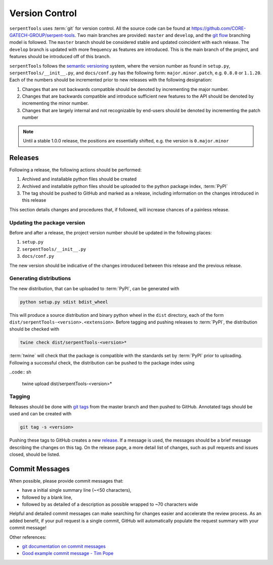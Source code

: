 .. _git:

===============
Version Control
===============

``serpentTools`` uses :term:`git` for version control. All the source
code can be found at https://github.com/CORE-GATECH-GROUP/serpent-tools.
Two main branches are provided: ``master`` and ``develop``, and the
`git flow <https://nvie.com/posts/a-successful-git-branching-model/>`_ branching
model is followed.
The ``master`` branch should be considered stable and updated coincident with
each release.
The ``develop`` branch is updated with more frequency as features are introduced.
This is the main branch of the project, and features should be introduced off
of this branch.

``serpentTools`` follows the `semantic versioning <https://semver.org/>`_
system, where the version number as found in ``setup.py``,
``serpentTools/__init__.py``, and ``docs/conf.py`` has the following form:
``major.minor.patch``, e.g. ``0.8.0`` or ``1.1.20``. Each of the numbers
should be incremented prior to new releases with the following designation:

1. Changes that are not backwards compatible should be denoted by
   incrementing the major number.
2. Changes that are backwards compatible and introduce sufficient new features
   to the API should be denoted by incrementing the minor number.
3. Changes that are largely internal and not recognizable by end-users should
   be denoted by incrementing the patch number

.. note::

    Until a stable 1.0.0 release, the positions are essentially shifted,
    e.g. the version is ``0.major.minor``

.. _dev-release:

Releases
========

Following a release, the following actions should be performed:

1. Archived and installable python files should be created
2. Archived and installable python files should be uploaded to the
   python package index, :term:`PyPI`
3. The tag should be pushed to GitHub and marked as a release, including information
   on the changes introduced in this release

This section details changes and procedures that, if followed, will increase chances
of a painless release.

Updating the package version
----------------------------

Before and after a release, the project version number should be updated in the
following places:

1. ``setup.py``
2. ``serpentTools/__init__.py``
3. ``docs/conf.py``

The new version should be indicative of the changes introduced between this release
and the previous release.

Generating distributions
------------------------

The new distribution, that can be uploaded to :term:`PyPI`, can be
generated with

.. code:: sh

   python setup.py sdist bdist_wheel

This will produce a source distribution and binary python wheel in the ``dist``
directory, each of the form ``dist/serpentTools-<version>.<extension>``.
Before tagging and pushing releases to :term:`PyPI`, the distribution should be
checked with

.. code:: sh

   twine check dist/serpentTools-<version>*

:term:`twine` will check that the package is compatible with the standards set
by :term:`PyPI` prior to uploading. Following a successful check, the distribution
can be pushed to the package index using

..code:: sh

    twine upload dist/serpentTools-<version>*

Tagging
-------

Releases should be done with `git tags <https://git-scm.com/docs/git-tag>`_ from the master branch 
and then pushed to GitHub. 
Annotated tags should be used and can be created with

.. code:: sh

    git tag -s <version>

Pushing these tags to GitHub creates a new 
`release <https://github.com/CORE-GATECH-GROUP/serpent-tools/releases>`_.
If a message is used, the messages should be a brief message describing the changes on this tag.
On the release page, a more detail list of changes, such as pull requests and issues closed, 
should be listed.

.. _dev-commitMessages:

Commit Messages
===============

When possible, please provide commit messages that:

* have a initial single summary line (~<50 characters),
* followed by a blank line,
* followed by as detailed of a description as possible wrapped
  to ~70 characters wide

Helpful and detailed commit messages can make searching for
changes easier and accelerate the review process.
As an added benefit, if your pull request is a single commit,
GitHub will automatically populate the request summary with your
commit message!

Other references:

* `git documentation on commit messages
  <https://git-scm.com/book/en/v2/Distributed-Git-Contributing-to-a-Project>`_
* `Good example commit message - Tim Pope
  <https://tbaggery.com/2008/04/19/a-note-about-git-commit-messages.html>`_
